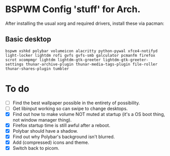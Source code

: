 * BSPWM Config 'stuff' for Arch.

After installing the usual xorg and required drivers, install these via pacman:

** Basic desktop
~bspwm xshkd polybar volumeicon alacritty python-pywal xfce4-notifyd light-locker lightdm rofi gvfs gvfs-smb galculator pcmanfm firefox scrot xcompmgr lightdm lightdm-gtk-greeter lightdm-gtk-greeter-settings thunar-archive-plugin thunar-media-tags-plugin file-roller thunar-shares-plugin tumbler~

* To do
 - [ ] Find the best wallpaper possible in the entirety of possibility.
 - [ ] Get libinput working so can swipe to change desktops.
 - [X] Find out how to make volume NOT muted at startup (it's a OS boot thing, not window manager thing).
 - [X] Firefox startup time is still awful after a reboot.
 - [X] Polybar should have a shadow.
 - [X] Find out why Polybar's background isn't blurred.
 - [X] Add (compressed) icons and theme.
 - [X] Switch back to picom.
